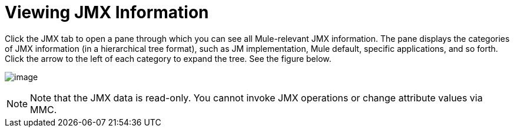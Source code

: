 = Viewing JMX Information

Click the JMX tab to open a pane through which you can see all Mule-relevant JMX information. The pane displays the categories of JMX information (in a hierarchical tree format), such as JM implementation, Mule default, specific applications, and so forth. Click the arrow to the left of each category to expand the tree. See the figure below.

image:/docs/download/attachments/95393710/jmx.png?version=1&modificationDate=1374598969339[image]

[NOTE]
Note that the JMX data is read-only. You cannot invoke JMX operations or change attribute values via MMC.
